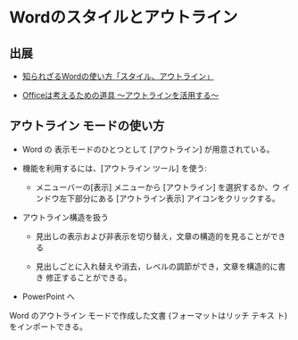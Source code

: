 * Wordのスタイルとアウトライン

** 出展 

   - [[http://growthseed.jp/experts/writing/word1/][知られざるWordの使い方「スタイル、アウトライン」]]

   - [[https://www.microsoft.com/japan/mac/iusers/life/003][Officeは考えるための道具 ～アウトラインを活用する～]]

** アウトライン モードの使い方

- Word の 表示モードのひとつとして [アウトライン] が用意されている。

- 機能を利用するには、[アウトライン ツール] を使う:

  - メニューバーの[表示] メニューから [アウトライン] を選択するか、ウ
    インドウ左下部分にある [アウトライン表示] アイコンをクリックする。

- アウトライン構造を扱う

  - 見出しの表示および非表示を切り替え，文章の構造的を見ることができる

  - 見出しごとに入れ替えや消去，レベルの調節ができ，文章を構造的に書き
    修正することができる。

- PowerPoint へ

Word のアウトライン モードで作成した文書 (フォーマットはリッチ テキス
ト) をインポートできる。


